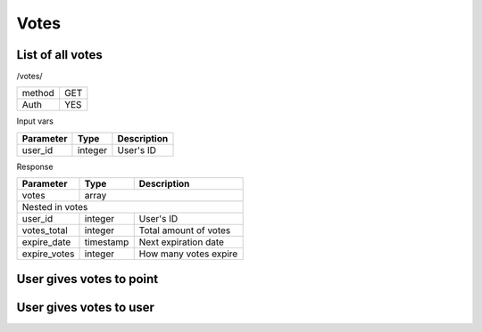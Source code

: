 Votes
=====

List of all votes
-----------------

/votes/

+------------+------------+
| method     | GET        |
+------------+------------+
| Auth       | YES        |
+------------+------------+


Input vars

+-------------------+------------+---------------------------+
| Parameter         | Type       | Description               |
+===================+============+===========================+
| user_id           | integer    | User's ID                 |
+-------------------+------------+---------------------------+


Response

+-------------------+------------+---------------------------+
| Parameter         | Type       | Description               |
+===================+============+===========================+
| votes             | array                                  |
+-------------------+------------+---------------------------+
| Nested in votes                                            |
+-------------------+------------+---------------------------+
| user_id           | integer    | User's ID                 |
+-------------------+------------+---------------------------+
| votes_total       | integer    | Total amount of votes     |
+-------------------+------------+---------------------------+
| expire_date       | timestamp  | Next expiration date      |
+-------------------+------------+---------------------------+
| expire_votes      | integer    | How many votes expire     |
+-------------------+------------+---------------------------+



User gives votes to point
-------------------------


User gives votes to user
------------------------



